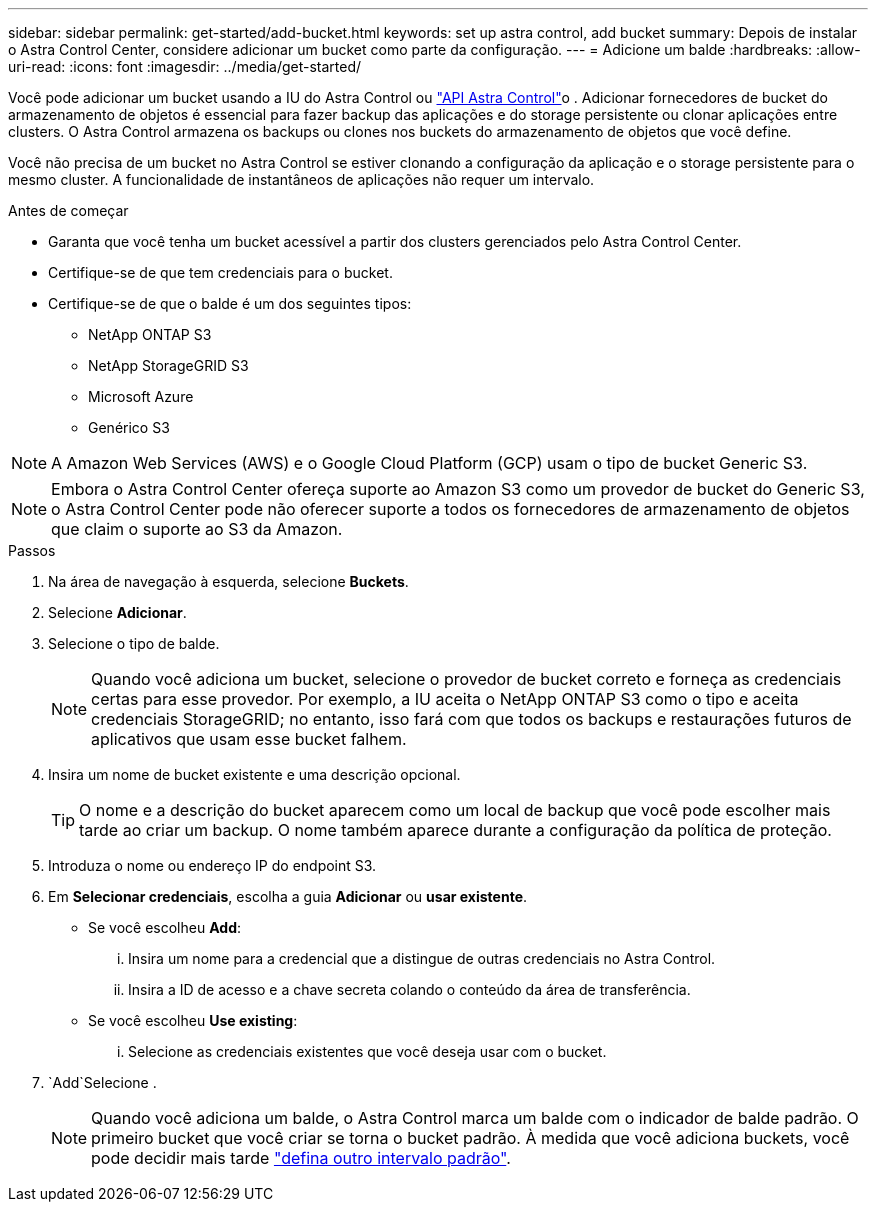 ---
sidebar: sidebar 
permalink: get-started/add-bucket.html 
keywords: set up astra control, add bucket 
summary: Depois de instalar o Astra Control Center, considere adicionar um bucket como parte da configuração. 
---
= Adicione um balde
:hardbreaks:
:allow-uri-read: 
:icons: font
:imagesdir: ../media/get-started/


[role="lead"]
Você pode adicionar um bucket usando a IU do Astra Control ou https://docs.netapp.com/us-en/astra-automation["API Astra Control"^]o . Adicionar fornecedores de bucket do armazenamento de objetos é essencial para fazer backup das aplicações e do storage persistente ou clonar aplicações entre clusters. O Astra Control armazena os backups ou clones nos buckets do armazenamento de objetos que você define.

Você não precisa de um bucket no Astra Control se estiver clonando a configuração da aplicação e o storage persistente para o mesmo cluster. A funcionalidade de instantâneos de aplicações não requer um intervalo.

.Antes de começar
* Garanta que você tenha um bucket acessível a partir dos clusters gerenciados pelo Astra Control Center.
* Certifique-se de que tem credenciais para o bucket.
* Certifique-se de que o balde é um dos seguintes tipos:
+
** NetApp ONTAP S3
** NetApp StorageGRID S3
** Microsoft Azure
** Genérico S3





NOTE: A Amazon Web Services (AWS) e o Google Cloud Platform (GCP) usam o tipo de bucket Generic S3.


NOTE: Embora o Astra Control Center ofereça suporte ao Amazon S3 como um provedor de bucket do Generic S3, o Astra Control Center pode não oferecer suporte a todos os fornecedores de armazenamento de objetos que claim o suporte ao S3 da Amazon.

.Passos
. Na área de navegação à esquerda, selecione *Buckets*.
. Selecione *Adicionar*.
. Selecione o tipo de balde.
+

NOTE: Quando você adiciona um bucket, selecione o provedor de bucket correto e forneça as credenciais certas para esse provedor. Por exemplo, a IU aceita o NetApp ONTAP S3 como o tipo e aceita credenciais StorageGRID; no entanto, isso fará com que todos os backups e restaurações futuros de aplicativos que usam esse bucket falhem.

. Insira um nome de bucket existente e uma descrição opcional.
+

TIP: O nome e a descrição do bucket aparecem como um local de backup que você pode escolher mais tarde ao criar um backup. O nome também aparece durante a configuração da política de proteção.

. Introduza o nome ou endereço IP do endpoint S3.
. Em *Selecionar credenciais*, escolha a guia *Adicionar* ou *usar existente*.
+
** Se você escolheu *Add*:
+
... Insira um nome para a credencial que a distingue de outras credenciais no Astra Control.
... Insira a ID de acesso e a chave secreta colando o conteúdo da área de transferência.


** Se você escolheu *Use existing*:
+
... Selecione as credenciais existentes que você deseja usar com o bucket.




.  `Add`Selecione .
+

NOTE: Quando você adiciona um balde, o Astra Control marca um balde com o indicador de balde padrão. O primeiro bucket que você criar se torna o bucket padrão. À medida que você adiciona buckets, você pode decidir mais tarde link:../use/manage-buckets.html#set-the-default-bucket["defina outro intervalo padrão"].


